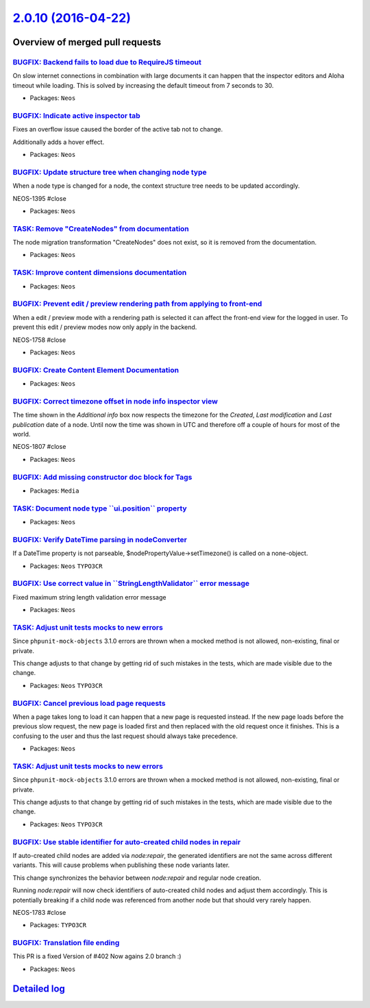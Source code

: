 `2.0.10 (2016-04-22) <https://github.com/neos/neos-development-collection/releases/tag/2.0.10>`_
================================================================================================

Overview of merged pull requests
~~~~~~~~~~~~~~~~~~~~~~~~~~~~~~~~

`BUGFIX: Backend fails to load due to RequireJS timeout <https://github.com/neos/neos-development-collection/pull/463>`_
------------------------------------------------------------------------------------------------------------------------

On slow internet connections in combination with large documents it can happen that the 
inspector editors and Aloha timeout while loading. This is solved by increasing the default
timeout from 7 seconds to 30.

* Packages: ``Neos``

`BUGFIX: Indicate active inspector tab <https://github.com/neos/neos-development-collection/pull/456>`_
-------------------------------------------------------------------------------------------------------

Fixes an overflow issue caused the border of the active tab not to change.

Additionally adds a hover effect.

* Packages: ``Neos``

`BUGFIX: Update structure tree when changing node type <https://github.com/neos/neos-development-collection/pull/442>`_
-----------------------------------------------------------------------------------------------------------------------

When a node type is changed for a node, the context structure
tree needs to be updated accordingly.

NEOS-1395 #close

* Packages: ``Neos``

`TASK: Remove "CreateNodes" from documentation <https://github.com/neos/neos-development-collection/pull/445>`_
---------------------------------------------------------------------------------------------------------------

The node migration transformation "CreateNodes" does not exist,
so it is removed from the documentation.

* Packages: ``Neos``

`TASK: Improve content dimensions documentation <https://github.com/neos/neos-development-collection/pull/432>`_
----------------------------------------------------------------------------------------------------------------

* Packages: ``Neos``

`BUGFIX: Prevent edit / preview rendering path from applying to front-end <https://github.com/neos/neos-development-collection/pull/429>`_
------------------------------------------------------------------------------------------------------------------------------------------

When a edit / preview mode with a rendering path is selected it can affect the
front-end view for the logged in user. To prevent this edit / preview modes now
only apply in the backend.

NEOS-1758 #close

* Packages: ``Neos``

`BUGFIX: Create Content Element Documentation <https://github.com/neos/neos-development-collection/pull/433>`_
--------------------------------------------------------------------------------------------------------------

* Packages: ``Neos``

`BUGFIX: Correct timezone offset in node info inspector view <https://github.com/neos/neos-development-collection/pull/441>`_
-----------------------------------------------------------------------------------------------------------------------------

The time shown in the `Additional info` box now respects the timezone for the `Created`, `Last modification` and `Last publication` date of a node. Until now the time was shown in UTC and therefore off a couple of hours for most of the world.

NEOS-1807 #close

* Packages: ``Neos``

`BUGFIX: Add missing constructor doc block for Tags <https://github.com/neos/neos-development-collection/pull/412>`_
--------------------------------------------------------------------------------------------------------------------

* Packages: ``Media``

`TASK: Document node type \`\`ui.position\`\` property <https://github.com/neos/neos-development-collection/pull/419>`_
-----------------------------------------------------------------------------------------------------------------------

* Packages: ``Neos``

`BUGFIX: Verify DateTime parsing in nodeConverter <https://github.com/neos/neos-development-collection/pull/378>`_
------------------------------------------------------------------------------------------------------------------

If a DateTime property is not parseable,
$nodePropertyValue->setTimezone() is called on a none-object.

* Packages: ``Neos`` ``TYPO3CR``

`BUGFIX: Use correct value in \`\`StringLengthValidator\`\` error message <https://github.com/neos/neos-development-collection/pull/410>`_
------------------------------------------------------------------------------------------------------------------------------------------

Fixed maximum string length validation error message

* Packages: ``Neos``

`TASK: Adjust unit tests mocks to new errors <https://github.com/neos/neos-development-collection/pull/414>`_
-------------------------------------------------------------------------------------------------------------

Since ``phpunit-mock-objects`` 3.1.0 errors are thrown when a mocked
method is not allowed, non-existing, final or private.

This change adjusts to that change by getting rid of such mistakes in
the tests, which are made visible due to the change.

* Packages: ``Neos`` ``TYPO3CR``

`BUGFIX: Cancel previous load page requests <https://github.com/neos/neos-development-collection/pull/409>`_
------------------------------------------------------------------------------------------------------------

When a page takes long to load it can happen that a new page is requested instead.
If the new page loads before the previous slow request, the new page is loaded
first and then replaced with the old request once it finishes. This is a confusing
to the user and thus the last request should always take precedence.

* Packages: ``Neos``

`TASK: Adjust unit tests mocks to new errors <https://github.com/neos/neos-development-collection/pull/413>`_
-------------------------------------------------------------------------------------------------------------

Since ``phpunit-mock-objects`` 3.1.0 errors are thrown when a mocked
method is not allowed, non-existing, final or private.

This change adjusts to that change by getting rid of such mistakes in
the tests, which are made visible due to the change.

* Packages: ``Neos`` ``TYPO3CR``

`BUGFIX: Use stable identifier for auto-created child nodes in repair <https://github.com/neos/neos-development-collection/pull/389>`_
--------------------------------------------------------------------------------------------------------------------------------------

If auto-created child nodes are added via `node:repair`, the generated identifiers are not the same across different variants. This will cause problems when publishing these node variants later.

This change synchronizes the behavior between `node:repair` and regular node creation.

Running `node:repair` will now check identifiers of auto-created child nodes and adjust them accordingly. This is potentially breaking if a child node was referenced from another node but that should very rarely happen.

NEOS-1783 #close

* Packages: ``TYPO3CR``

`BUGFIX: Translation file ending <https://github.com/neos/neos-development-collection/pull/406>`_
-------------------------------------------------------------------------------------------------

This PR is a fixed Version of #402 
Now agains 2.0 branch :) 

* Packages: ``Neos``

`Detailed log <https://github.com/neos/neos-development-collection/compare/2.0.9...2.0.10>`_
~~~~~~~~~~~~~~~~~~~~~~~~~~~~~~~~~~~~~~~~~~~~~~~~~~~~~~~~~~~~~~~~~~~~~~~~~~~~~~~~~~~~~~~~~~~~
